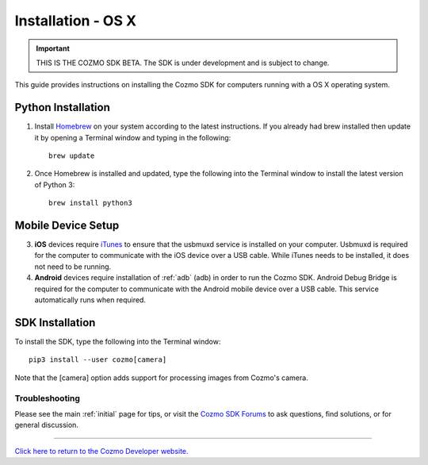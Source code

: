 .. _install-osx:

###################
Installation - OS X
###################

.. important:: THIS IS THE COZMO SDK BETA. The SDK is under development and is subject to change.

This guide provides instructions on installing the Cozmo SDK for computers running with a OS X operating system.

-------------------
Python Installation
-------------------

1. Install `Homebrew <http://brew.sh>`_ on your system according to the latest instructions. If you already had brew installed then update it by opening a Terminal window and typing in the following::

    brew update

2. Once Homebrew is installed and updated, type the following into the Terminal window to install the latest version of Python 3::

    brew install python3

-------------------
Mobile Device Setup
-------------------

3. **iOS** devices require `iTunes <http://www.apple.com/itunes/download/>`_ to ensure that the usbmuxd service is installed on your computer. Usbmuxd is required for the computer to communicate with the iOS device over a USB cable. While iTunes needs to be installed, it does not need to be running.

4. **Android** devices require installation of :ref:`adb` (adb) in order to run the Cozmo SDK. Android Debug Bridge is required for the computer to communicate with the Android mobile device over a USB cable. This service automatically runs when required.

----------------
SDK Installation
----------------

To install the SDK, type the following into the Terminal window::

    pip3 install --user cozmo[camera]

Note that the [camera] option adds support for processing images from Cozmo's camera.

^^^^^^^^^^^^^^^
Troubleshooting
^^^^^^^^^^^^^^^

Please see the main :ref:`initial` page for tips, or visit the `Cozmo SDK Forums <https://forums.anki.com/>`_ to ask questions, find solutions, or for general discussion.

----

`Click here to return to the Cozmo Developer website. <http://developer.anki.com>`_
